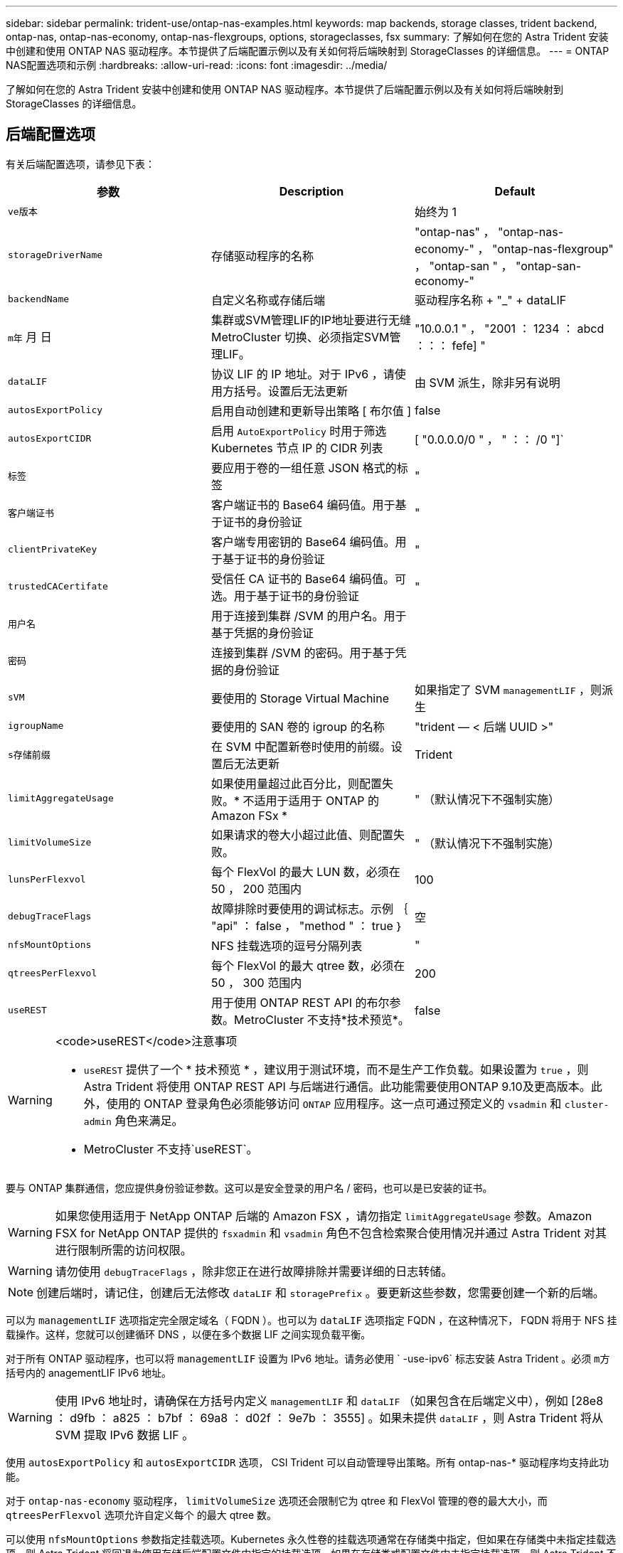 ---
sidebar: sidebar 
permalink: trident-use/ontap-nas-examples.html 
keywords: map backends, storage classes, trident backend, ontap-nas, ontap-nas-economy, ontap-nas-flexgroups, options, storageclasses, fsx 
summary: 了解如何在您的 Astra Trident 安装中创建和使用 ONTAP NAS 驱动程序。本节提供了后端配置示例以及有关如何将后端映射到 StorageClasses 的详细信息。 
---
= ONTAP NAS配置选项和示例
:hardbreaks:
:allow-uri-read: 
:icons: font
:imagesdir: ../media/


了解如何在您的 Astra Trident 安装中创建和使用 ONTAP NAS 驱动程序。本节提供了后端配置示例以及有关如何将后端映射到 StorageClasses 的详细信息。



== 后端配置选项

有关后端配置选项，请参见下表：

[cols="3"]
|===
| 参数 | Description | Default 


| `ve版本` |  | 始终为 1 


| `storageDriverName` | 存储驱动程序的名称 | "ontap-nas" ， "ontap-nas-economy-" ， "ontap-nas-flexgroup" ， "ontap-san " ， "ontap-san-economy-" 


| `backendName` | 自定义名称或存储后端 | 驱动程序名称 + "_" + dataLIF 


| `m年` 月 日 | 集群或SVM管理LIF的IP地址要进行无缝MetroCluster 切换、必须指定SVM管理LIF。 | "10.0.0.1 " ， "2001 ： 1234 ： abcd ：：： fefe] " 


| `dataLIF` | 协议 LIF 的 IP 地址。对于 IPv6 ，请使用方括号。设置后无法更新 | 由 SVM 派生，除非另有说明 


| `autosExportPolicy` | 启用自动创建和更新导出策略 [ 布尔值 ] | false 


| `autosExportCIDR` | 启用 `AutoExportPolicy` 时用于筛选 Kubernetes 节点 IP 的 CIDR 列表 | [ "0.0.0.0/0 " ， " ：： /0 "]` 


| `标签` | 要应用于卷的一组任意 JSON 格式的标签 | " 


| `客户端证书` | 客户端证书的 Base64 编码值。用于基于证书的身份验证 | " 


| `clientPrivateKey` | 客户端专用密钥的 Base64 编码值。用于基于证书的身份验证 | " 


| `trustedCACertifate` | 受信任 CA 证书的 Base64 编码值。可选。用于基于证书的身份验证 | " 


| `用户名` | 用于连接到集群 /SVM 的用户名。用于基于凭据的身份验证 |  


| `密码` | 连接到集群 /SVM 的密码。用于基于凭据的身份验证 |  


| `sVM` | 要使用的 Storage Virtual Machine | 如果指定了 SVM `managementLIF` ，则派生 


| `igroupName` | 要使用的 SAN 卷的 igroup 的名称 | "trident — < 后端 UUID >" 


| `s存储前缀` | 在 SVM 中配置新卷时使用的前缀。设置后无法更新 | Trident 


| `limitAggregateUsage` | 如果使用量超过此百分比，则配置失败。* 不适用于适用于 ONTAP 的 Amazon FSx * | " （默认情况下不强制实施） 


| `limitVolumeSize` | 如果请求的卷大小超过此值、则配置失败。 | " （默认情况下不强制实施） 


| `lunsPerFlexvol` | 每个 FlexVol 的最大 LUN 数，必须在 50 ， 200 范围内 | 100 


| `debugTraceFlags` | 故障排除时要使用的调试标志。示例 ｛ "api" ： false ， "method " ： true ｝ | 空 


| `nfsMountOptions` | NFS 挂载选项的逗号分隔列表 | " 


| `qtreesPerFlexvol` | 每个 FlexVol 的最大 qtree 数，必须在 50 ， 300 范围内 | 200 


| `useREST` | 用于使用 ONTAP REST API 的布尔参数。MetroCluster 不支持*技术预览*。 | false 
|===
[WARNING]
.<code>useREST</code>注意事项
====
* `useREST` 提供了一个 * 技术预览 * ，建议用于测试环境，而不是生产工作负载。如果设置为 `true` ，则 Astra Trident 将使用 ONTAP REST API 与后端进行通信。此功能需要使用ONTAP 9.10及更高版本。此外，使用的 ONTAP 登录角色必须能够访问 `ONTAP` 应用程序。这一点可通过预定义的 `vsadmin` 和 `cluster-admin` 角色来满足。
* MetroCluster 不支持`useREST`。


====
要与 ONTAP 集群通信，您应提供身份验证参数。这可以是安全登录的用户名 / 密码，也可以是已安装的证书。


WARNING: 如果您使用适用于 NetApp ONTAP 后端的 Amazon FSX ，请勿指定 `limitAggregateUsage` 参数。Amazon FSX for NetApp ONTAP 提供的 `fsxadmin` 和 `vsadmin` 角色不包含检索聚合使用情况并通过 Astra Trident 对其进行限制所需的访问权限。


WARNING: 请勿使用 `debugTraceFlags` ，除非您正在进行故障排除并需要详细的日志转储。


NOTE: 创建后端时，请记住，创建后无法修改 `dataLIF` 和 `storagePrefix` 。要更新这些参数，您需要创建一个新的后端。

可以为 `managementLIF` 选项指定完全限定域名（ FQDN ）。也可以为 `dataLIF` 选项指定 FQDN ，在这种情况下， FQDN 将用于 NFS 挂载操作。这样，您就可以创建循环 DNS ，以便在多个数据 LIF 之间实现负载平衡。

对于所有 ONTAP 驱动程序，也可以将 `managementLIF` 设置为 IPv6 地址。请务必使用 ` -use-ipv6` 标志安装 Astra Trident 。必须 `m方括号内的` anagementLIF IPv6 地址。


WARNING: 使用 IPv6 地址时，请确保在方括号内定义 `managementLIF` 和 `dataLIF` （如果包含在后端定义中），例如 [28e8 ： d9fb ： a825 ： b7bf ： 69a8 ： d02f ： 9e7b ： 3555] 。如果未提供 `dataLIF` ，则 Astra Trident 将从 SVM 提取 IPv6 数据 LIF 。

使用 `autosExportPolicy` 和 `autosExportCIDR` 选项， CSI Trident 可以自动管理导出策略。所有 ontap-nas-* 驱动程序均支持此功能。

对于 `ontap-nas-economy` 驱动程序， `limitVolumeSize` 选项还会限制它为 qtree 和 FlexVol 管理的卷的最大大小，而 `qtreesPerFlexvol` 选项允许自定义每个 的最大 qtree 数。

可以使用 `nfsMountOptions` 参数指定挂载选项。Kubernetes 永久性卷的挂载选项通常在存储类中指定，但如果在存储类中未指定挂载选项，则 Astra Trident 将回退为使用存储后端配置文件中指定的挂载选项。如果在存储类或配置文件中未指定挂载选项，则 Astra Trident 不会在关联的永久性卷上设置任何挂载选项。


NOTE: Astra Trident 会在使用 `ontap-NAS` 和 `ontap-nas-flexgroup` 创建的所有卷的 "Comments" 字段中设置配置标签。根据所使用的驱动程序，注释将在 FlexVol （`ontap-NAS` ）或 FlexGroup （`ontap-nas-flexgroup` ）上进行设置。Astra Trident 会在配置存储池时将存储池上的所有标签复制到该存储卷。存储管理员可以为每个存储池定义标签，并对存储池中创建的所有卷进行分组。这样，您就可以根据后端配置中提供的一组可自定义标签来方便地区分卷了。



=== 用于配置卷的后端配置选项

您可以在配置的特殊部分中使用这些选项来控制默认配置每个卷的方式。有关示例，请参见以下配置示例。

[cols="3"]
|===
| 参数 | Description | Default 


| `spaceAllocation` | LUN 的空间分配 | true 


| `s页面预留` | 空间预留模式； " 无 " （精简）或 " 卷 " （厚） | 无 


| `sSnapshot 策略` | 要使用的 Snapshot 策略 | 无 


| `qosPolicy` | 要为创建的卷分配的 QoS 策略组。选择每个存储池 / 后端的 qosPolicy 或 adaptiveQosPolicy 之一 | " 


| `adaptiveQosPolicy` | 要为创建的卷分配的自适应 QoS 策略组。选择每个存储池 / 后端的 qosPolicy 或 adaptiveQosPolicy 之一。不受 ontap-nas-economy. | " 


| `sSnapshot 预留` | 为快照预留的卷百分比为 "0" | 如果 `snapshotPolicy` 为 " 无 " ，则为 " 无 " ，否则为 " " 


| `splitOnClone` | 创建克隆时，从其父级拆分该克隆 | false 


| `加密` | 在新卷上启用NetApp卷加密(NVE)；默认为`false`。要使用此选项，必须在集群上获得 NVE 的许可并启用 NVE 。如果在后端启用了NAE、则在Astra Trident中配置的任何卷都将启用NAE。有关详细信息、请参见： link:../trident-reco/security-reco.html["Astra Trident如何与NVE和NAE配合使用"]。 | false 


| `securityStyle` | 新卷的安全模式 | "unix" 


| `分层策略` | 使用 " 无 " 的分层策略 | 适用于 ONTAP 9.5 SVM-DR 之前的配置的 " 仅快照 " 


| unixPermissions | 新卷的模式 | 777. 


| snapshotDir | 控制 ` .snapshot` 目录的可见性 | false 


| 导出策略 | 要使用的导出策略 | default 


| securityStyle | 新卷的安全模式 | "unix" 
|===

NOTE: 在 Astra Trident 中使用 QoS 策略组需要 ONTAP 9.8 或更高版本。建议使用非共享 QoS 策略组，并确保策略组分别应用于每个成分卷。共享 QoS 策略组将对所有工作负载的总吞吐量实施上限。

下面是定义了默认值的示例：

[listing]
----
{
  "version": 1,
  "storageDriverName": "ontap-nas",
  "backendName": "customBackendName",
  "managementLIF": "10.0.0.1",
  "dataLIF": "10.0.0.2",
  "labels": {"k8scluster": "dev1", "backend": "dev1-nasbackend"},
  "svm": "trident_svm",
  "username": "cluster-admin",
  "password": "password",
  "limitAggregateUsage": "80%",
  "limitVolumeSize": "50Gi",
  "nfsMountOptions": "nfsvers=4",
  "debugTraceFlags": {"api":false, "method":true},
  "defaults": {
    "spaceReserve": "volume",
    "qosPolicy": "premium",
    "exportPolicy": "myk8scluster",
    "snapshotPolicy": "default",
    "snapshotReserve": "10"
  }
}
----
对于 `ontap-nas` 和 `ontap-nas-flexgroups` ， Astra Trident 现在使用新的计算方法来确保 FlexVol 的大小正确，并使用 snapshotReserve 百分比和 PVC 。当用户请求 PVC 时， Astra Trident 会使用新计算创建具有更多空间的原始 FlexVol 。此计算可确保用户在 PVC 中收到所请求的可写空间，而不是小于所请求的空间。在 v21.07 之前，如果用户请求 PVC （例如， 5GiB ），并且 snapshotReserve 为 50% ，则只会获得 2.5 GiB 的可写空间。这是因为用户请求的是整个卷，而 `snapshotReserve` 是其中的一个百分比。在 Trident 21.07 中，用户请求的是可写空间， Astra Trident 将 `snapshotReserve` number 定义为整个卷的百分比。这不适用于 `ontap-nas-economy"` 。请参见以下示例以了解其工作原理：

计算方法如下：

[listing]
----
Total volume size = (PVC requested size) / (1 - (snapshotReserve percentage) / 100)
----
对于 snapshotReserve = 50% ， PVC 请求 = 5GiB ，卷总大小为 2/.5 = 10GiB ，可用大小为 5GiB ，这是用户在 PVC 请求中请求的大小。`volume show` 命令应显示与以下示例类似的结果：

image::../media/volume-show-nas.png[显示了 volume show 命令的输出。]

在升级 Astra Trident 时，先前安装的现有后端将按照上述说明配置卷。对于在升级之前创建的卷，您应调整其卷的大小，以便观察到所做的更改。例如，一个 2 GiB PVC ，其 `snapshotReserve=50` earlier 会导致一个卷提供 1 GiB 的可写空间。例如，将卷大小调整为 3GiB 可为应用程序在一个 6 GiB 卷上提供 3GiB 的可写空间。



== 最低配置示例

以下示例显示了将大多数参数保留为默认值的基本配置。这是定义后端的最简单方法。


NOTE: 如果在采用 Trident 的 NetApp ONTAP 上使用 Amazon FSx ，建议为 LIF 指定 DNS 名称，而不是 IP 地址。



=== `ontap-nas` 具有基于证书的身份验证的驱动程序

这是一个最低后端配置示例。`clientCertificate` ， `clientPrivateKey` 和 `trustedCACertifate` （如果使用可信 CA ，则可选）分别填充在 `backend.json` 中，并采用客户端证书，私钥和可信 CA 证书的 base64 编码值。

[listing]
----
{
  "version": 1,
  "backendName": "DefaultNASBackend",
  "storageDriverName": "ontap-nas",
  "managementLIF": "10.0.0.1",
  "dataLIF": "10.0.0.15",
  "svm": "nfs_svm",
  "clientCertificate": "ZXR0ZXJwYXB...ICMgJ3BhcGVyc2",
  "clientPrivateKey": "vciwKIyAgZG...0cnksIGRlc2NyaX",
  "trustedCACertificate": "zcyBbaG...b3Igb3duIGNsYXNz",
  "storagePrefix": "myPrefix_"
}
----


=== `ontap-nas` 具有自动导出策略的驱动程序

此示例显示了如何指示 Astra Trident 使用动态导出策略自动创建和管理导出策略。这对于 `ontap-nas-economy.` 和 `ontap-nas-flexgroup` 驱动程序也是如此。

[listing]
----
{
    "version": 1,
    "storageDriverName": "ontap-nas",
    "managementLIF": "10.0.0.1",
    "dataLIF": "10.0.0.2",
    "svm": "svm_nfs",
    "labels": {"k8scluster": "test-cluster-east-1a", "backend": "test1-nasbackend"},
    "autoExportPolicy": true,
    "autoExportCIDRs": ["10.0.0.0/24"],
    "username": "admin",
    "password": "secret",
    "nfsMountOptions": "nfsvers=4",
}
----


=== `ontap-nas-flexgroup` 驱动程序

[listing]
----
{
    "version": 1,
    "storageDriverName": "ontap-nas-flexgroup",
    "managementLIF": "10.0.0.1",
    "dataLIF": "10.0.0.2",
    "labels": {"k8scluster": "test-cluster-east-1b", "backend": "test1-ontap-cluster"},
    "svm": "svm_nfs",
    "username": "vsadmin",
    "password": "secret",
}
----


=== `ontap-nas` 支持IPv6的驱动程序

[listing]
----
{
 "version": 1,
 "storageDriverName": "ontap-nas",
 "backendName": "nas_ipv6_backend",
 "managementLIF": "[5c5d:5edf:8f:7657:bef8:109b:1b41:d491]",
 "labels": {"k8scluster": "test-cluster-east-1a", "backend": "test1-ontap-ipv6"},
 "svm": "nas_ipv6_svm",
 "username": "vsadmin",
 "password": "netapp123"
}
----


=== `ontap-nas-economy` 驱动程序

[listing]
----
{
    "version": 1,
    "storageDriverName": "ontap-nas-economy",
    "managementLIF": "10.0.0.1",
    "dataLIF": "10.0.0.2",
    "svm": "svm_nfs",
    "username": "vsadmin",
    "password": "secret"
}
----


== 虚拟存储池后端示例

在下面显示的示例后端定义文件中，会为所有存储池设置特定的默认值，例如 `spaceReserve` at none ， `spaceAllocation` at false 和 `encryption` at false 。虚拟存储池在存储部分中进行定义。

在此示例中，某些存储池会设置自己的 `spaceReserve` ， `spaceAllocation` 和 `encryption` 值，而某些池会覆盖上述设置的默认值。



=== `ontap-nas` 驱动程序

[listing]
----
{
    {
    "version": 1,
    "storageDriverName": "ontap-nas",
    "managementLIF": "10.0.0.1",
    "dataLIF": "10.0.0.2",
    "svm": "svm_nfs",
    "username": "admin",
    "password": "secret",
    "nfsMountOptions": "nfsvers=4",

    "defaults": {
          "spaceReserve": "none",
          "encryption": "false",
          "qosPolicy": "standard"
    },
    "labels":{"store":"nas_store", "k8scluster": "prod-cluster-1"},
    "region": "us_east_1",
    "storage": [
        {
            "labels":{"app":"msoffice", "cost":"100"},
            "zone":"us_east_1a",
            "defaults": {
                "spaceReserve": "volume",
                "encryption": "true",
                "unixPermissions": "0755",
                "adaptiveQosPolicy": "adaptive-premium"
            }
        },
        {
            "labels":{"app":"slack", "cost":"75"},
            "zone":"us_east_1b",
            "defaults": {
                "spaceReserve": "none",
                "encryption": "true",
                "unixPermissions": "0755"
            }
        },
        {
            "labels":{"app":"wordpress", "cost":"50"},
            "zone":"us_east_1c",
            "defaults": {
                "spaceReserve": "none",
                "encryption": "true",
                "unixPermissions": "0775"
            }
        },
        {
            "labels":{"app":"mysqldb", "cost":"25"},
            "zone":"us_east_1d",
            "defaults": {
                "spaceReserve": "volume",
                "encryption": "false",
                "unixPermissions": "0775"
            }
        }
    ]
}
----


=== `ontap-nas-flexgroup` 驱动程序

[listing]
----
{
    "version": 1,
    "storageDriverName": "ontap-nas-flexgroup",
    "managementLIF": "10.0.0.1",
    "dataLIF": "10.0.0.2",
    "svm": "svm_nfs",
    "username": "vsadmin",
    "password": "secret",

    "defaults": {
          "spaceReserve": "none",
          "encryption": "false"
    },
    "labels":{"store":"flexgroup_store", "k8scluster": "prod-cluster-1"},
    "region": "us_east_1",
    "storage": [
        {
            "labels":{"protection":"gold", "creditpoints":"50000"},
            "zone":"us_east_1a",
            "defaults": {
                "spaceReserve": "volume",
                "encryption": "true",
                "unixPermissions": "0755"
            }
        },
        {
            "labels":{"protection":"gold", "creditpoints":"30000"},
            "zone":"us_east_1b",
            "defaults": {
                "spaceReserve": "none",
                "encryption": "true",
                "unixPermissions": "0755"
            }
        },
        {
            "labels":{"protection":"silver", "creditpoints":"20000"},
            "zone":"us_east_1c",
            "defaults": {
                "spaceReserve": "none",
                "encryption": "true",
                "unixPermissions": "0775"
            }
        },
        {
            "labels":{"protection":"bronze", "creditpoints":"10000"},
            "zone":"us_east_1d",
            "defaults": {
                "spaceReserve": "volume",
                "encryption": "false",
                "unixPermissions": "0775"
            }
        }
    ]
}
----


=== `ontap-nas-economy` 驱动程序

[listing]
----
{
    "version": 1,
    "storageDriverName": "ontap-nas-economy",
    "managementLIF": "10.0.0.1",
    "dataLIF": "10.0.0.2",
    "svm": "svm_nfs",
    "username": "vsadmin",
    "password": "secret",

    "defaults": {
          "spaceReserve": "none",
          "encryption": "false"
    },
    "labels":{"store":"nas_economy_store"},
    "region": "us_east_1",
    "storage": [
        {
            "labels":{"department":"finance", "creditpoints":"6000"},
            "zone":"us_east_1a",
            "defaults": {
                "spaceReserve": "volume",
                "encryption": "true",
                "unixPermissions": "0755"
            }
        },
        {
            "labels":{"department":"legal", "creditpoints":"5000"},
            "zone":"us_east_1b",
            "defaults": {
                "spaceReserve": "none",
                "encryption": "true",
                "unixPermissions": "0755"
            }
        },
        {
            "labels":{"department":"engineering", "creditpoints":"3000"},
            "zone":"us_east_1c",
            "defaults": {
                "spaceReserve": "none",
                "encryption": "true",
                "unixPermissions": "0775"
            }
        },
        {
            "labels":{"department":"humanresource", "creditpoints":"2000"},
            "zone":"us_east_1d",
            "defaults": {
                "spaceReserve": "volume",
                "encryption": "false",
                "unixPermissions": "0775"
            }
        }
    ]
}
----


== 将后端映射到 StorageClasses

以下 StorageClass 定义引用了上述虚拟存储池。使用 `parameters.selector` 字段，每个 StorageClass 都会调用可用于托管卷的虚拟池。卷将在选定虚拟池中定义各个方面。

* 第一个 StorageClass （`protection-gold` ）将映射到 `ontap-nas-flexgroup` 后端的第一个，第二个虚拟存储池以及 `ontap-san` 后端的第一个虚拟存储池。这是唯一一个提供黄金级保护的池。
* 第二个 StorageClass （`protection-not-gold` ）将映射到 `ontap-nas-flexgroup` 后端的第三个，第四个虚拟存储池以及 `ontap-san` 后端的第二个，第三个虚拟存储池。这些池是唯一提供黄金级以外保护级别的池。
* 第三个 StorageClass （`app-mysqldb` ）将映射到 `ontap-NAS` 后端的第四个虚拟存储池和 `ontap-san-economy-backend` 的第三个虚拟存储池。这些池是唯一为 mysqldb 类型的应用程序提供存储池配置的池。
* 第四个存储类（`protection-silver-creditpoins-20k` ）将映射到 `ontap-nas-flexgroup` 后端的第三个虚拟存储池和 `ontap-san` 后端的第二个虚拟存储池。这些池是唯一以 20000 个信用点提供黄金级保护的池。
* 第五个存储类（`credits-5k` ）将映射到 `ontap-nas-economy-backend` 中的第二个虚拟存储池和 `ontap-san` 后端的第三个虚拟存储池。这些是唯一一款具有 5000 个信用点的池产品。


Astra Trident 将决定选择哪个虚拟存储池，并确保满足存储要求。

[listing]
----
apiVersion: storage.k8s.io/v1
kind: StorageClass
metadata:
  name: protection-gold
provisioner: netapp.io/trident
parameters:
  selector: "protection=gold"
  fsType: "ext4"
---
apiVersion: storage.k8s.io/v1
kind: StorageClass
metadata:
  name: protection-not-gold
provisioner: netapp.io/trident
parameters:
  selector: "protection!=gold"
  fsType: "ext4"
---
apiVersion: storage.k8s.io/v1
kind: StorageClass
metadata:
  name: app-mysqldb
provisioner: netapp.io/trident
parameters:
  selector: "app=mysqldb"
  fsType: "ext4"
---
apiVersion: storage.k8s.io/v1
kind: StorageClass
metadata:
  name: protection-silver-creditpoints-20k
provisioner: netapp.io/trident
parameters:
  selector: "protection=silver; creditpoints=20000"
  fsType: "ext4"
---
apiVersion: storage.k8s.io/v1
kind: StorageClass
metadata:
  name: creditpoints-5k
provisioner: netapp.io/trident
parameters:
  selector: "creditpoints=5000"
  fsType: "ext4"
----